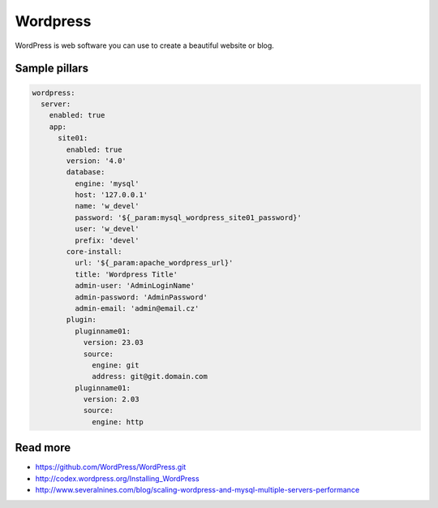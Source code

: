 
=========
Wordpress
=========

WordPress is web software you can use to create a beautiful website or blog.

Sample pillars
==============

.. code-block:: yaml

    wordpress:
      server:
        enabled: true
        app:
          site01:
            enabled: true
            version: '4.0'
            database:
              engine: 'mysql'
              host: '127.0.0.1'
              name: 'w_devel'
              password: '${_param:mysql_wordpress_site01_password}'
              user: 'w_devel'
              prefix: 'devel'
            core-install:
              url: '${_param:apache_wordpress_url}'
              title: 'Wordpress Title'
              admin-user: 'AdminLoginName'
              admin-password: 'AdminPassword'
              admin-email: 'admin@email.cz'
            plugin:
              pluginname01:
                version: 23.03
                source:
                  engine: git
                  address: git@git.domain.com
              pluginname01:
                version: 2.03
                source:
                  engine: http

Read more
=========

* https://github.com/WordPress/WordPress.git
* http://codex.wordpress.org/Installing_WordPress
* http://www.severalnines.com/blog/scaling-wordpress-and-mysql-multiple-servers-performance
